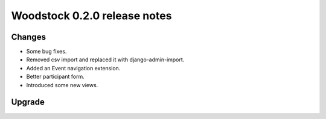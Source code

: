 Woodstock 0.2.0 release notes
******************************

Changes
=======

*   Some bug fixes.
*   Removed csv import and replaced it with django-admin-import.
*   Added an Event navigation extension.
*   Better participant form.
*   Introduced some new views.

Upgrade
=======

